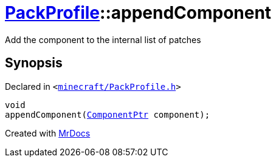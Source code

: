 [#PackProfile-appendComponent]
= xref:PackProfile.adoc[PackProfile]::appendComponent
:relfileprefix: ../
:mrdocs:


Add the component to the internal list of patches



== Synopsis

Declared in `&lt;https://github.com/PrismLauncher/PrismLauncher/blob/develop/launcher/minecraft/PackProfile.h#L157[minecraft&sol;PackProfile&period;h]&gt;`

[source,cpp,subs="verbatim,replacements,macros,-callouts"]
----
void
appendComponent(xref:ComponentPtr.adoc[ComponentPtr] component);
----



[.small]#Created with https://www.mrdocs.com[MrDocs]#
